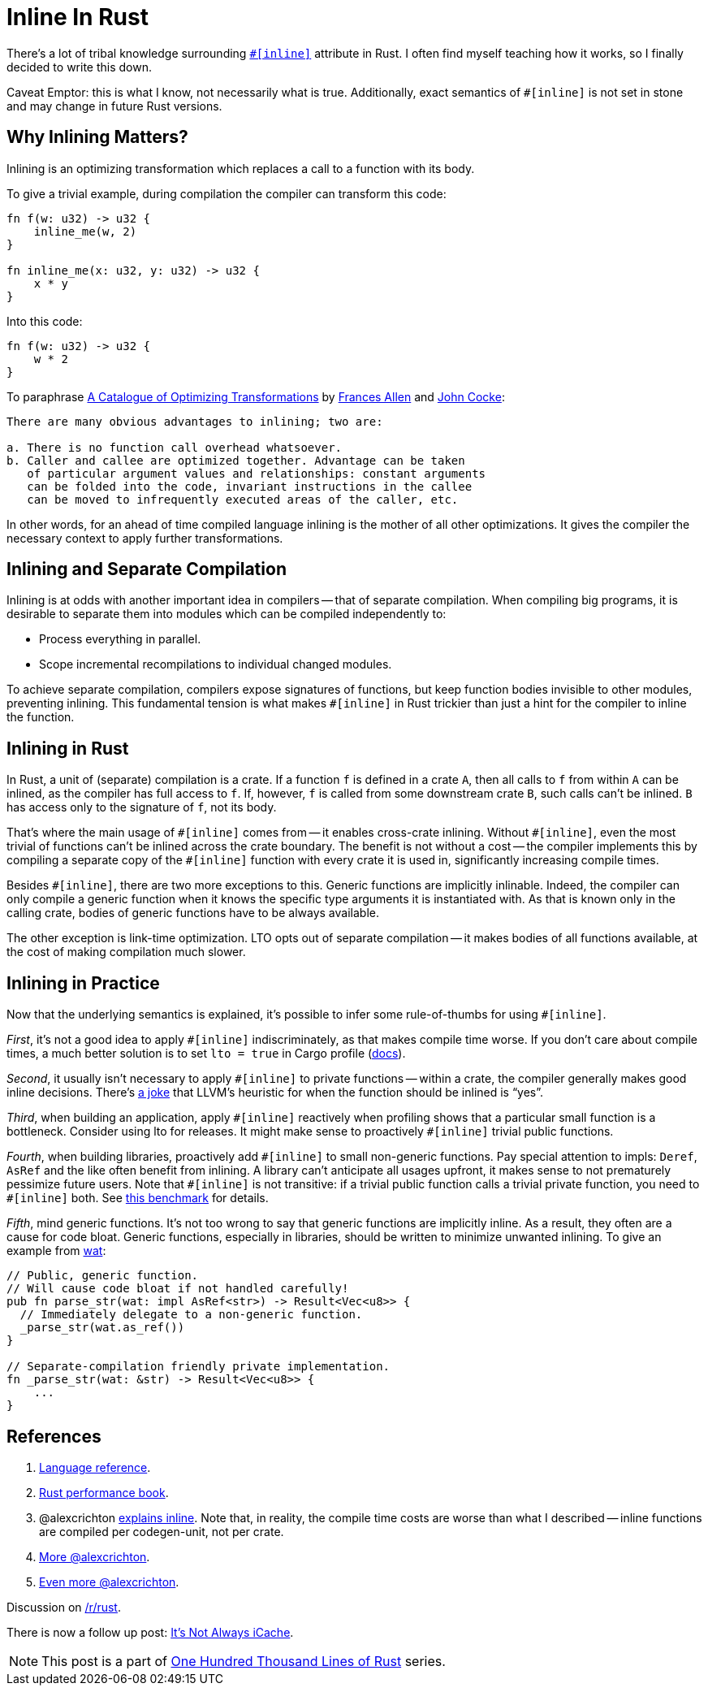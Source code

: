 = Inline In Rust

There's a lot of tribal knowledge surrounding https://doc.rust-lang.org/reference/attributes/codegen.html#the-inline-attribute[`++#[inline]++`] attribute in Rust.
I often find myself teaching how it works, so I finally decided to write this down.

Caveat Emptor: this is what I know, not necessarily what is true.
Additionally, exact semantics of `+#[inline]+` is not set in stone and may change in future Rust versions.

== Why Inlining Matters?

Inlining is an optimizing transformation which replaces a call to a function with its body.

To give a trivial example, during compilation the compiler can transform this code:

[source,rust]
----
fn f(w: u32) -> u32 {
    inline_me(w, 2)
}

fn inline_me(x: u32, y: u32) -> u32 {
    x * y
}
----

Into this code:

[source,rust]
----
fn f(w: u32) -> u32 {
    w * 2
}
----

To paraphrase https://www.clear.rice.edu/comp512/Lectures/Papers/1971-allen-catalog.pdf[A Catalogue of Optimizing Transformations] by https://en.wikipedia.org/wiki/Frances_Allen[Frances Allen] and https://en.wikipedia.org/wiki/John_Cocke[John Cocke]:

----
There are many obvious advantages to inlining; two are:

a. There is no function call overhead whatsoever.
b. Caller and callee are optimized together. Advantage can be taken
   of particular argument values and relationships: constant arguments
   can be folded into the code, invariant instructions in the callee
   can be moved to infrequently executed areas of the caller, etc.
----

In other words, for an ahead of time compiled language inlining is the mother of all other optimizations.
It gives the compiler the necessary context to apply further transformations.

== Inlining and Separate Compilation

Inlining is at odds with another important idea in compilers -- that of separate compilation.
When compiling big programs, it is desirable to separate them into modules which can be compiled independently to:

* Process everything in parallel.
* Scope incremental recompilations to individual changed modules.

To achieve separate compilation, compilers expose signatures of functions, but keep function bodies invisible to other modules, preventing inlining.
This fundamental tension is what makes `+#[inline]+` in Rust trickier than just a hint for the compiler to inline the function.

== Inlining in Rust

In Rust, a unit of (separate) compilation is a crate.
If a function `f` is defined in a crate `A`, then all calls to `f` from within `A` can be inlined, as the compiler has full access to `f`.
If, however, `f` is called from some downstream crate `B`, such calls can't be inlined.
`B` has access only to the signature of `f`, not its body.

That's where the main usage of `+#[inline]+` comes from -- it enables cross-crate inlining.
Without `+#[inline]+`, even the most trivial of functions can't be inlined across the crate boundary.
The benefit is not without a cost -- the compiler implements this by compiling a separate copy of the `+#[inline]+` function with every crate it is used in, significantly increasing compile times.

Besides `+#[inline]+`, there are two more exceptions to this.
Generic functions are implicitly inlinable.
Indeed, the compiler can only compile a generic function when it knows the specific type arguments it is instantiated with.
As that is known only in the calling crate, bodies of generic functions have to be always available.

The other exception is link-time optimization.
LTO opts out of separate compilation -- it makes bodies of all functions available, at the cost of making compilation much slower.

== Inlining in Practice

Now that the underlying semantics is explained, it's possible to infer some rule-of-thumbs for using `+#[inline]+`.

_First_, it's not a good idea to apply `+#[inline]+` indiscriminately, as that makes compile time worse.
If you don't care about compile times, a much better solution is to set `lto = true` in Cargo profile (https://doc.rust-lang.org/cargo/reference/profiles.html#lto[docs]).

_Second_, it usually isn't necessary to apply `+#[inline]+` to private functions -- within a crate, the compiler generally makes good inline decisions.
There's https://twitter.com/ManishEarth/status/936084757212946432[a joke] that LLVM's heuristic for when the function should be inlined is "`yes`".

_Third_, when building an application, apply `+#[inline]+` reactively when profiling shows that a particular small function is a bottleneck.
Consider using lto for releases.
It might make sense to proactively `+#[inline]+` trivial public functions.

_Fourth_, when building libraries, proactively add `+#[inline]+` to small non-generic functions.
Pay special attention to impls: `Deref`, `AsRef` and the like often benefit from inlining.
A library can't anticipate all usages upfront, it makes sense to not prematurely pessimize future users.
Note that `+#[inline]+` is not transitive: if a trivial public function calls a trivial private function, you need to `+#[inline]+` both.
See https://github.com/matklad/benchmarks/tree/91171269f0a6e260a27111d07661021a89d20085/rust-inline[this benchmark] for details.

_Fifth_, mind generic functions.
It's not too wrong to say that generic functions are implicitly inline.
As a result, they often are a cause for code bloat.
Generic functions, especially in libraries, should be written to minimize unwanted inlining.
To give an example from https://github.com/bytecodealliance/wasm-tools/blob/0486fb4de505b8116a0034bdde4918cd783325b9/crates/wat/src/lib.rs#L214-L222[wat]:

[source,rust]
----
// Public, generic function.
// Will cause code bloat if not handled carefully!
pub fn parse_str(wat: impl AsRef<str>) -> Result<Vec<u8>> {
  // Immediately delegate to a non-generic function.
  _parse_str(wat.as_ref())
}

// Separate-compilation friendly private implementation.
fn _parse_str(wat: &str) -> Result<Vec<u8>> {
    ...
}
----

== References


. https://doc.rust-lang.org/reference/attributes/codegen.html#the-inline-attribute[Language reference].
. https://nnethercote.github.io/perf-book/inlining.html[Rust performance book].
. @alexcrichton https://github.com/rust-lang/hashbrown/pull/119#issuecomment-537539046[explains inline].
   Note that, in reality, the compile time costs are worse than what I described -- inline functions are compiled per codegen-unit, not per crate.
. https://users.rust-lang.org/t/enable-cross-crate-inlining-without-suggesting-inlining/55004/9?u=matklad[More @alexcrichton].
. https://internals.rust-lang.org/t/inlining-policy-for-functions-in-std/14189/10?u=matklad[Even more @alexcrichton].


Discussion on https://old.reddit.com/r/rust/comments/oh4s2j/blog_post_inline_in_rust/[/r/rust].

There is now a follow up post: https://matklad.github.io/2021/07/10/its-not-always-icache.html[It's Not Always iCache].

NOTE: This post is a part of https://matklad.github.io/2021/09/05/Rust100k.html[One Hundred Thousand Lines of Rust] series.
